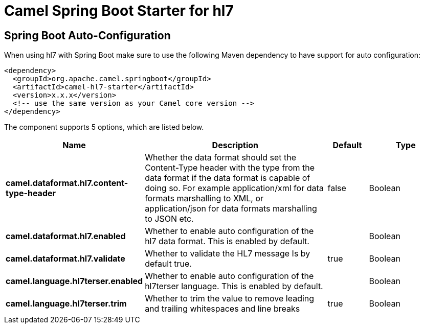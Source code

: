 // spring-boot-auto-configure options: START
:page-partial:
:doctitle: Camel Spring Boot Starter for hl7

== Spring Boot Auto-Configuration

When using hl7 with Spring Boot make sure to use the following Maven dependency to have support for auto configuration:

[source,xml]
----
<dependency>
  <groupId>org.apache.camel.springboot</groupId>
  <artifactId>camel-hl7-starter</artifactId>
  <version>x.x.x</version>
  <!-- use the same version as your Camel core version -->
</dependency>
----


The component supports 5 options, which are listed below.



[width="100%",cols="2,5,^1,2",options="header"]
|===
| Name | Description | Default | Type
| *camel.dataformat.hl7.content-type-header* | Whether the data format should set the Content-Type header with the type from the data format if the data format is capable of doing so. For example application/xml for data formats marshalling to XML, or application/json for data formats marshalling to JSON etc. | false | Boolean
| *camel.dataformat.hl7.enabled* | Whether to enable auto configuration of the hl7 data format. This is enabled by default. |  | Boolean
| *camel.dataformat.hl7.validate* | Whether to validate the HL7 message Is by default true. | true | Boolean
| *camel.language.hl7terser.enabled* | Whether to enable auto configuration of the hl7terser language. This is enabled by default. |  | Boolean
| *camel.language.hl7terser.trim* | Whether to trim the value to remove leading and trailing whitespaces and line breaks | true | Boolean
|===
// spring-boot-auto-configure options: END

